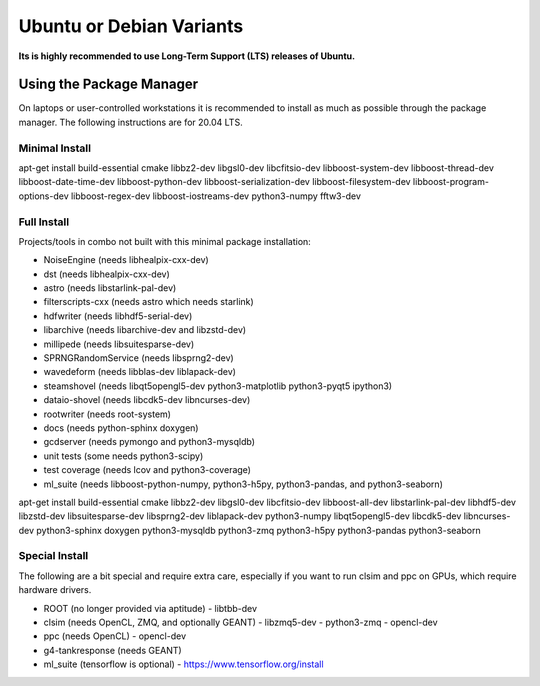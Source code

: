 .. _debian:
.. _ubuntu:

Ubuntu or Debian Variants
^^^^^^^^^^^^^^^^^^^^^^^^^

**Its is highly recommended to use Long-Term Support (LTS) releases of Ubuntu.**

Using the Package Manager
"""""""""""""""""""""""""

On laptops or user-controlled workstations it is recommended to install
as much as possible through the package manager.  The following instructions
are for 20.04 LTS.

Minimal Install
...............

.. container:: wrapped-code

    apt-get install build-essential cmake libbz2-dev libgsl0-dev libcfitsio-dev
    libboost-system-dev libboost-thread-dev libboost-date-time-dev
    libboost-python-dev libboost-serialization-dev libboost-filesystem-dev 
    libboost-program-options-dev libboost-regex-dev libboost-iostreams-dev
    python3-numpy fftw3-dev

Full Install
............

Projects/tools in combo not built with this minimal package installation:

* NoiseEngine (needs libhealpix-cxx-dev)
* dst (needs libhealpix-cxx-dev)
* astro (needs libstarlink-pal-dev)
* filterscripts-cxx (needs astro which needs starlink)
* hdfwriter (needs libhdf5-serial-dev)
* libarchive (needs libarchive-dev and libzstd-dev)
* millipede (needs libsuitesparse-dev)
* SPRNGRandomService (needs libsprng2-dev)
* wavedeform (needs libblas-dev liblapack-dev)
* steamshovel (needs libqt5opengl5-dev python3-matplotlib python3-pyqt5 ipython3)
* dataio-shovel (needs libcdk5-dev libncurses-dev)
* rootwriter (needs root-system)
* docs (needs python-sphinx doxygen)
* gcdserver (needs pymongo and python3-mysqldb)
* unit tests (some needs python3-scipy)
* test coverage (needs lcov and python3-coverage)
* ml_suite (needs libboost-python-numpy, python3-h5py, python3-pandas, and python3-seaborn)

.. container:: wrapped-code

    apt-get install build-essential cmake libbz2-dev libgsl0-dev
    libcfitsio-dev libboost-all-dev libstarlink-pal-dev libhdf5-dev
    libzstd-dev libsuitesparse-dev libsprng2-dev liblapack-dev
    python3-numpy libqt5opengl5-dev libcdk5-dev libncurses-dev
    python3-sphinx doxygen python3-mysqldb python3-zmq python3-h5py
    python3-pandas python3-seaborn
  
Special Install
...............

The following are a bit special and require extra care, especially if you
want to run clsim and ppc on GPUs, which require hardware drivers.

* ROOT (no longer provided via aptitude)
  - libtbb-dev
* clsim (needs OpenCL, ZMQ, and optionally GEANT)
  - libzmq5-dev
  - python3-zmq
  - opencl-dev
* ppc (needs OpenCL)
  - opencl-dev
* g4-tankresponse (needs GEANT)
* ml_suite (tensorflow is optional)
  - https://www.tensorflow.org/install

	       
